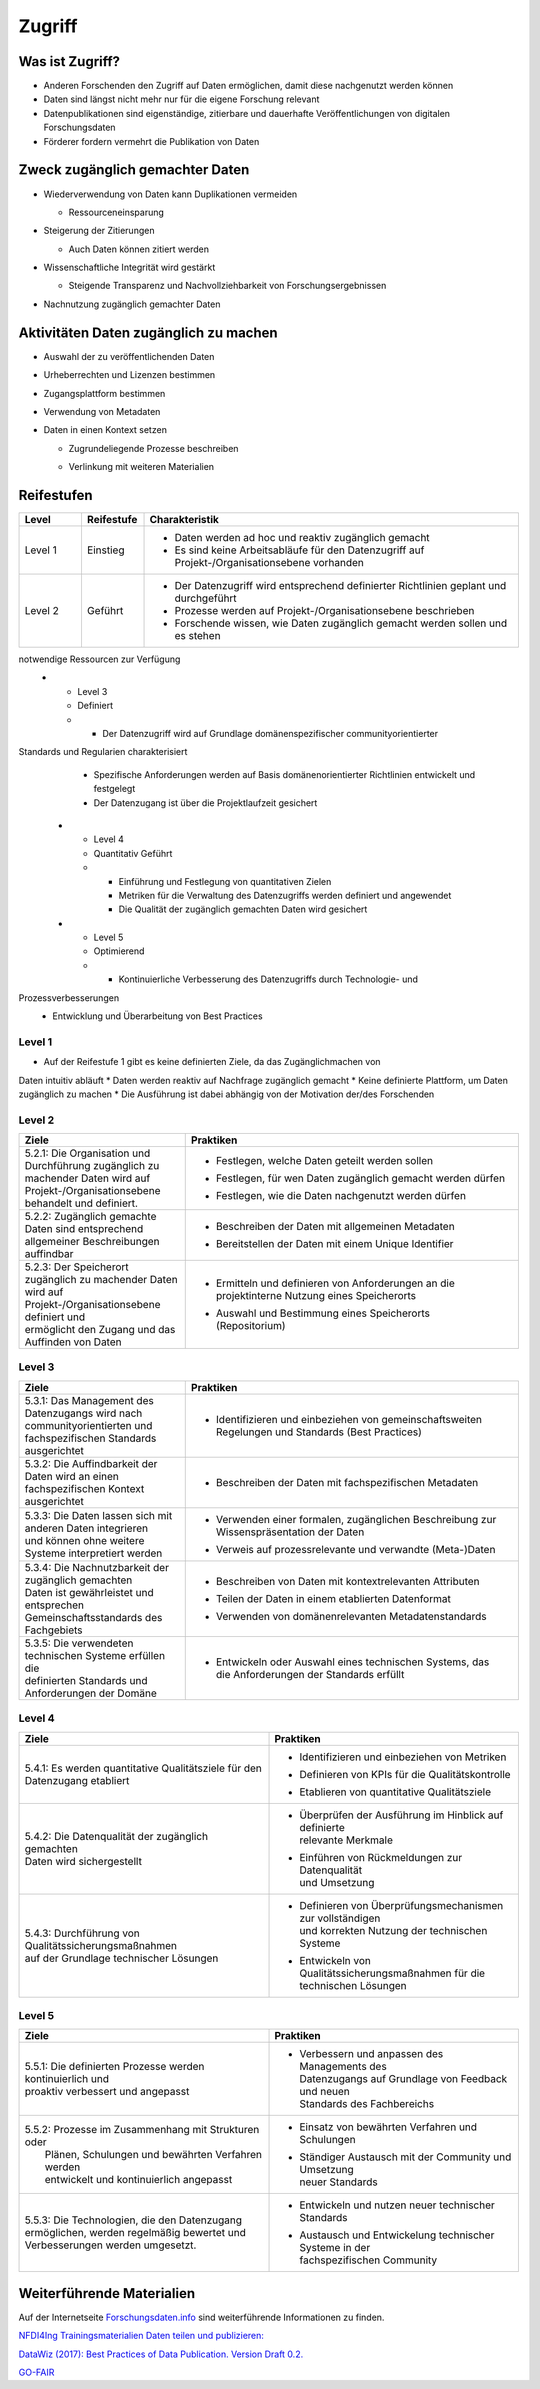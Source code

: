 .. _Zugriff:


##########
Zugriff
##########

*************************
Was ist Zugriff?
*************************
* Anderen Forschenden den Zugriff auf Daten ermöglichen, damit diese nachgenutzt werden können
* Daten sind längst nicht mehr nur für die eigene Forschung relevant
* Datenpublikationen sind eigenständige, zitierbare und dauerhafte Veröffentlichungen von digitalen Forschungsdaten
* Förderer fordern vermehrt die Publikation von Daten
**********************************
Zweck zugänglich gemachter Daten
**********************************
* |  Wiederverwendung von Daten kann Duplikationen vermeiden
  * |  Ressourceneinsparung
* | Steigerung der Zitierungen
  * |  Auch Daten können zitiert werden
* |  Wissenschaftliche Integrität wird gestärkt 
  * |  Steigende Transparenz und Nachvollziehbarkeit von Forschungsergebnissen
* Nachnutzung zugänglich gemachter Daten
*******************************
Aktivitäten Daten zugänglich zu machen
*******************************
* Auswahl der zu veröffentlichenden Daten
* Urheberrechten und Lizenzen bestimmen
* Zugangsplattform bestimmen
* Verwendung von Metadaten
* |  Daten in einen Kontext setzen
  * |  Zugrundeliegende Prozesse beschreiben
  * |  Verlinkung mit weiteren Materialien
************
Reifestufen
************

.. list-table::
  :widths: 25 25 150
  :header-rows: 1

  * - Level
    - Reifestufe
    - Charakteristik
  * - Level 1
    - Einstieg
    - * Daten werden ad hoc und reaktiv zugänglich gemacht
      * Es sind keine Arbeitsabläufe für den Datenzugriff auf Projekt-/Organisationsebene vorhanden
  * - Level 2
    - Geführt
    - * Der Datenzugriff wird entsprechend definierter Richtlinien geplant und durchgeführt
      * Prozesse werden auf Projekt-/Organisationsebene beschrieben
      * Forschende wissen, wie Daten zugänglich gemacht werden sollen und es stehen
notwendige Ressourcen zur Verfügung
  * - Level 3
    - Definiert
    - * Der Datenzugriff wird auf Grundlage domänenspezifischer communityorientierter
Standards und Regularien charakterisiert
      * Spezifische Anforderungen werden auf Basis domänenorientierter Richtlinien entwickelt und festgelegt
      * Der Datenzugang ist über die Projektlaufzeit gesichert
  * - Level 4 
    - Quantitativ Geführt
    - * Einführung und Festlegung von quantitativen Zielen
      * Metriken für die Verwaltung des Datenzugriffs werden definiert und angewendet
      * Die Qualität der zugänglich gemachten Daten wird gesichert
  * - Level 5
    - Optimierend
    - * Kontinuierliche Verbesserung des Datenzugriffs durch Technologie- und
Prozessverbesserungen
      * Entwicklung und Überarbeitung von Best Practices
=========
Level 1
=========
* Auf der Reifestufe 1 gibt es keine definierten Ziele, da das Zugänglichmachen von
Daten intuitiv abläuft
* Daten werden reaktiv auf Nachfrage zugänglich gemacht
* Keine definierte Plattform, um Daten zugänglich zu machen
* Die Ausführung ist dabei abhängig von der Motivation der/des Forschenden

=========
Level 2 
=========

.. list-table::
  :widths: 5 10
  :header-rows: 1

  * - Ziele
    - Praktiken
  * - |  5.2.1: Die Organisation und Durchführung zugänglich zu
      |  machender Daten wird auf Projekt-/Organisationsebene 
      |  behandelt und definiert.
    - * |  Festlegen, welche Daten geteilt werden sollen
      * |  Festlegen, für wen Daten zugänglich gemacht werden dürfen
      * |  Festlegen, wie die Daten nachgenutzt werden dürfen
  * - |  5.2.2: Zugänglich gemachte Daten sind entsprechend
      |  allgemeiner Beschreibungen auffindbar
    - * |  Beschreiben der Daten mit allgemeinen Metadaten
      * | Bereitstellen der Daten mit einem Unique Identifier
  * - |  5.2.3: Der Speicherort zugänglich zu machender Daten
      |  wird auf Projekt-/Organisationsebene definiert und
      |  ermöglicht den Zugang und das Auffinden von Daten
    - * |  Ermitteln und definieren von Anforderungen an die
        |  projektinterne Nutzung eines Speicherorts
      * |  Auswahl und Bestimmung eines Speicherorts
        |  (Repositorium)


========
Level 3
========

.. list-table::
  :widths: 5 10
  :header-rows: 1

  * - Ziele
    - Praktiken
  * - |  5.3.1: Das Management des Datenzugangs wird nach
      |  communityorientierten und fachspezifischen Standards
      |  ausgerichtet
    - * |  Identifizieren und einbeziehen von gemeinschaftsweiten
        |  Regelungen und Standards (Best Practices)
  * - |  5.3.2: Die Auffindbarkeit der Daten wird an einen
      |  fachspezifischen Kontext ausgerichtet
    - * |  Beschreiben der Daten mit fachspezifischen Metadaten
  * - |  5.3.3: Die Daten lassen sich mit anderen Daten integrieren
      |  und können ohne weitere Systeme interpretiert werden
    - * |  Verwenden einer formalen, zugänglichen Beschreibung zur
        |  Wissenspräsentation der Daten
      * |  Verweis auf prozessrelevante und verwandte (Meta-)Daten
  * - |  5.3.4: Die Nachnutzbarkeit der zugänglich gemachten
      |  Daten ist gewährleistet und entsprechen
      |  Gemeinschaftsstandards des Fachgebiets
    - * |  Beschreiben von Daten mit kontextrelevanten Attributen
      * |  Teilen der Daten in einem etablierten Datenformat
      * |  Verwenden von domänenrelevanten Metadatenstandards
  * - |  5.3.5: Die verwendeten technischen Systeme erfüllen die
      |  definierten Standards und Anforderungen der Domäne
    - * |  Entwickeln oder Auswahl eines technischen Systems, das
        |  die Anforderungen der Standards erfüllt


=========
Level 4
=========

.. list-table::
  :widths: 50 50
  :header-rows: 1

  * - Ziele
    - Praktiken
  * - |  5.4.1: Es werden quantitative Qualitätsziele für den
      |  Datenzugang etabliert
    - * |  Identifizieren und einbeziehen von Metriken
      * |  Definieren von KPIs für die Qualitätskontrolle
      * |  Etablieren von quantitative Qualitätsziele
  * - |  5.4.2: Die Datenqualität der zugänglich gemachten 
      |  Daten wird sichergestellt
    - * |  Überprüfen der Ausführung im Hinblick auf definierte
        |  relevante Merkmale
      * |  Einführen von Rückmeldungen zur Datenqualität
        |  und Umsetzung
  * - |  5.4.3: Durchführung von Qualitätssicherungsmaßnahmen
      |  auf der Grundlage technischer Lösungen
    - * |  Definieren von Überprüfungsmechanismen zur vollständigen
        |  und korrekten Nutzung der technischen Systeme
      * |  Entwickeln von Qualitätssicherungsmaßnahmen für die
        |  technischen Lösungen


=========
Level 5
=========

.. list-table::
  :widths: 50 50
  :header-rows: 1

  * - Ziele
    - Praktiken
  * - |  5.5.1: Die definierten Prozesse werden kontinuierlich und
      |  proaktiv verbessert und angepasst
    - * |  Verbessern und anpassen des Managements des
        |  Datenzugangs auf Grundlage von Feedback und neuen
        |  Standards des Fachbereichs
  * - | 5.5.2: Prozesse im Zusammenhang mit Strukturen oder
      |  Plänen, Schulungen und bewährten Verfahren werden
      |  entwickelt und kontinuierlich angepasst
    - * Einsatz von bewährten Verfahren und Schulungen
      * |  Ständiger Austausch mit der Community und Umsetzung
        |  neuer Standards
  * - |  5.5.3: Die Technologien, die den Datenzugang
      |  ermöglichen, werden regelmäßig bewertet und
      |  Verbesserungen werden umgesetzt.
    - * Entwickeln und nutzen neuer technischer Standards
      * |  Austausch und Entwickelung technischer Systeme in der
        |  fachspezifischen Community

***************************
Weiterführende Materialien
***************************

Auf der Internetseite
`Forschungsdaten.info <https://forschungsdaten.info/themen/veroeffentlichen-und-archivieren/>`_
sind weiterführende Informationen zu finden.

`NFDI4Ing Trainingsmaterialien Daten teilen und publizieren: <https://git.rwth-aachen.de/nfdi4ing/education/data-life-cycle/-/blob/main/NFDI4Ing_Training_DLC_4_Daten_teilen_und_publizieren.pdf>`_

`DataWiz (2017): Best Practices of Data Publication. Version Draft 0.2. <https://datawizkb.leibniz-psychology.org/index.php/tools-and-resources/checklists-and-guidance/>`_

`GO-FAIR <https://www.go-fair.org/wp-content/uploads/2022/01/FAIRPrinciples_overview.pdf>`_
